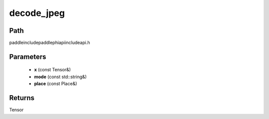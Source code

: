 .. _en_api_paddle_experimental_decode_jpeg:

decode_jpeg
-------------------------------

.. cpp:function:: Tensor decode_jpeg ( const Tensor & x , const std::string & mode , const Place & place ) ;



Path
:::::::::::::::::::::
paddle\include\paddle\phi\api\include\api.h

Parameters
:::::::::::::::::::::
	- **x** (const Tensor&)
	- **mode** (const std::string&)
	- **place** (const Place&)

Returns
:::::::::::::::::::::
Tensor
